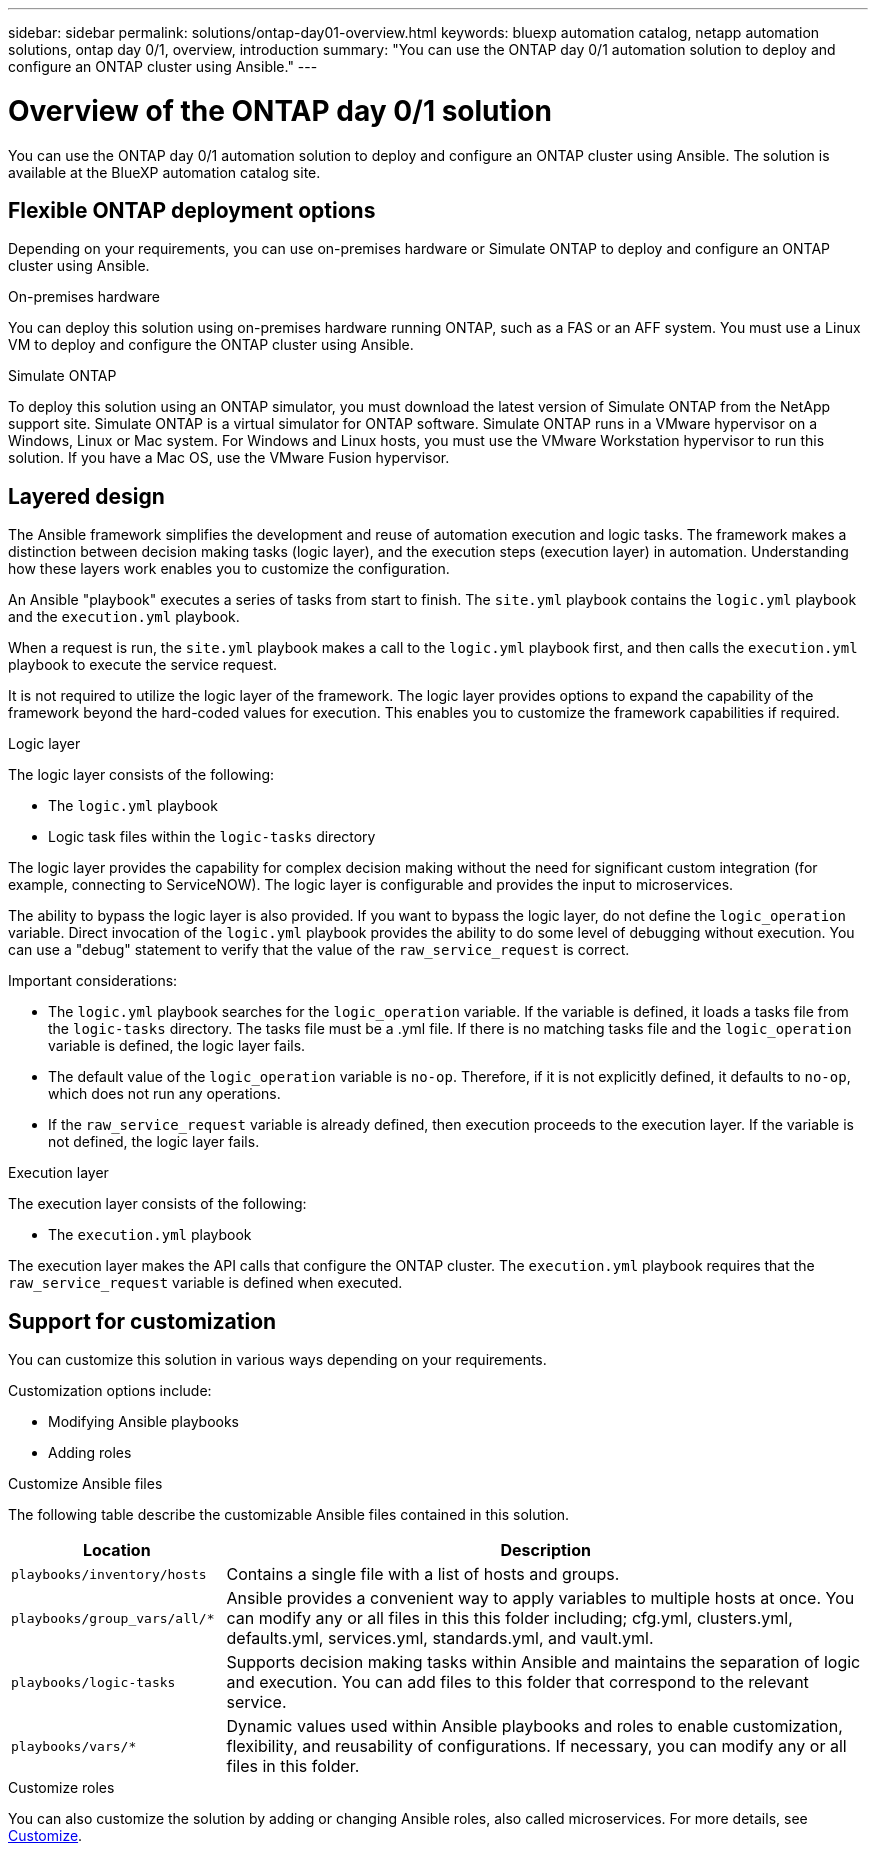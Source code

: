 ---
sidebar: sidebar
permalink: solutions/ontap-day01-overview.html
keywords: bluexp automation catalog, netapp automation solutions, ontap day 0/1, overview, introduction
summary: "You can use the ONTAP day 0/1 automation solution to deploy and configure an ONTAP cluster using Ansible."
---

= Overview of the ONTAP day 0/1 solution
:hardbreaks:
:nofooter:
:icons: font
:linkattrs:
:imagesdir: ./media/

[.lead]
You can use the ONTAP day 0/1 automation solution to deploy and configure an ONTAP cluster using Ansible. The solution is available at the BlueXP automation catalog site.

== Flexible ONTAP deployment options

Depending on your requirements, you can use on-premises hardware or Simulate ONTAP to deploy and configure an ONTAP cluster using Ansible. 

.On-premises hardware

You can deploy this solution using on-premises hardware running ONTAP, such as a FAS or an AFF system. You must use a Linux VM to deploy and configure the ONTAP cluster using Ansible.   

.Simulate ONTAP

To deploy this solution using an ONTAP simulator, you must download the latest version of Simulate ONTAP from the NetApp support site. Simulate ONTAP is a virtual simulator for ONTAP software. Simulate ONTAP runs in a VMware hypervisor on a Windows, Linux or Mac system. For Windows and Linux hosts, you must use the VMware Workstation hypervisor to run this solution. If you have a Mac OS, use the VMware Fusion hypervisor.

== Layered design

The Ansible framework simplifies the development and reuse of automation execution and logic tasks. The framework makes a distinction between decision making tasks (logic layer), and the execution steps (execution layer) in automation. Understanding how these layers work enables you to customize the configuration. 

An Ansible "playbook" executes a series of tasks from start to finish. The `site.yml` playbook contains the `logic.yml` playbook and the `execution.yml` playbook. 

When a request is run, the `site.yml` playbook makes a call to the `logic.yml` playbook first, and then calls the `execution.yml` playbook to execute the service request. 

It is not required to utilize the logic layer of the framework. The logic layer provides options to expand the capability of the framework beyond the hard-coded values for execution. This enables you to customize the framework capabilities if required.   

.Logic layer

The logic layer consists of the following:

 * The `logic.yml` playbook 
 * Logic task files within the `logic-tasks` directory

The logic layer provides the capability for complex decision making without the need for significant custom integration (for example, connecting to ServiceNOW). The logic layer is configurable and provides the input to microservices. 

The ability to bypass the logic layer is also provided. If you want to bypass the logic layer, do not define the `logic_operation` variable. Direct invocation of the `logic.yml` playbook provides the ability to do some level of debugging without execution. You can use a "debug" statement to verify that the value of the `raw_service_request` is correct.

Important considerations:

* The `logic.yml` playbook searches for the `logic_operation` variable. If the variable is defined, it loads a tasks file from the `logic-tasks` directory. The tasks file must be a .yml file. If there is no matching tasks file and the `logic_operation` variable is defined, the logic layer fails.

* The default value of the `logic_operation` variable is `no-op`. Therefore, if it is not explicitly defined, it defaults to `no-op`, which does not run any operations. 

* If the `raw_service_request` variable is already defined, then execution proceeds to the execution layer. If the variable is not defined, the logic layer fails. 

.Execution layer

The execution layer consists of the following: 

* The `execution.yml` playbook

The execution layer makes the API calls that configure the ONTAP cluster. The `execution.yml` playbook requires that the `raw_service_request` variable is defined when executed.

== Support for customization

You can customize this solution in various ways depending on your requirements. 

Customization options include:

* Modifying Ansible playbooks
* Adding roles

.Customize Ansible files

The following table describe the customizable Ansible files contained in this solution.

[cols=2*,options="header",cols="25,75"]
|===
| Location
| Description
a| `playbooks/inventory/hosts` | Contains a single file with a list of hosts and groups.
a| `playbooks/group_vars/all/*` | Ansible provides a convenient way to apply variables to multiple hosts at once. You can modify any or all files in this this folder including; cfg.yml, clusters.yml, defaults.yml, services.yml, standards.yml, and vault.yml.
a| `playbooks/logic-tasks` | Supports decision making tasks within Ansible and maintains the separation of logic and execution. You can add files to this folder that correspond to the relevant service.
a| `playbooks/vars/*` | Dynamic values used within Ansible playbooks and roles to enable customization, flexibility, and reusability of configurations. If necessary, you can modify any or all files in this folder.
|===


.Customize roles

You can also customize the solution by adding or changing Ansible roles, also called microservices. For more details, see link:ontap-day01-customize.html[Customize].
